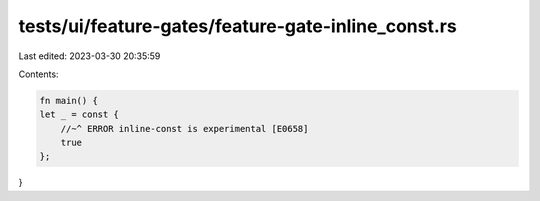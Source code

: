 tests/ui/feature-gates/feature-gate-inline_const.rs
===================================================

Last edited: 2023-03-30 20:35:59

Contents:

.. code-block:: rs

    fn main() {
    let _ = const {
        //~^ ERROR inline-const is experimental [E0658]
        true
    };
}


